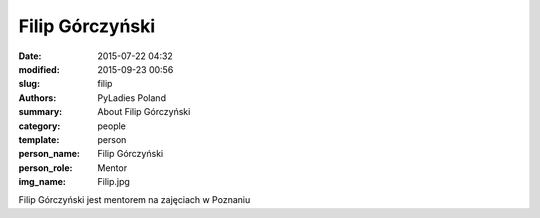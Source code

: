.. -*- coding: utf-8 -*-

Filip Górczyński
################

:date: 2015-07-22 04:32
:modified: 2015-09-23 00:56
:slug: filip
:authors: PyLadies Poland
:summary: About Filip Górczyński

:category: people
:template: person
:person_name: Filip Górczyński
:person_role: Mentor
:img_name: Filip.jpg

Filip Górczyński jest mentorem na zajęciach w Poznaniu

